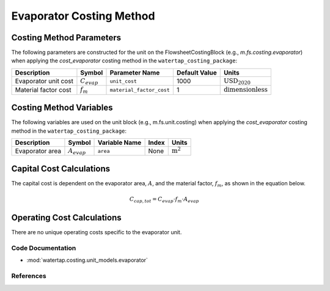 Evaporator Costing Method
=========================

Costing Method Parameters
+++++++++++++++++++++++++

The following parameters are constructed for the unit on the FlowsheetCostingBlock (e.g., `m.fs.costing.evaporator`) when applying the `cost_evaporator` costing method in the ``watertap_costing_package``:

.. csv-table::
   :header: "Description", "Symbol", "Parameter Name", "Default Value", "Units"

   "Evaporator unit cost", ":math:`C_{evap}`", "``unit_cost``", "1000", ":math:`\text{USD}_{2020}`"
   "Material factor cost", ":math:`f_{m}`", "``material_factor_cost``", "1", ":math:`\text{dimensionless}`"

Costing Method Variables
++++++++++++++++++++++++

The following variables are used on the unit block (e.g., m.fs.unit.costing) when applying the `cost_evaporator` costing method in the ``watertap_costing_package``:

.. csv-table::
   :header: "Description", "Symbol", "Variable Name", "Index", "Units"

   "Evaporator area", ":math:`A_{evap}`", "``area``", "None", ":math:`\text{m}^2`"

Capital Cost Calculations
+++++++++++++++++++++++++

The capital cost is dependent on the evaporator area, :math:`A`, and the material factor, :math:`f_{m}`, as shown in the equation below.

    .. math::

        C_{cap, tot} = C_{evap} \cdot f_{m} \cdot A_{evap}


Operating Cost Calculations
+++++++++++++++++++++++++++

There are no unique operating costs specific to the evaporator unit.

Code Documentation
------------------

* :mod:`watertap.costing.unit_models.evaporator`

References
----------

